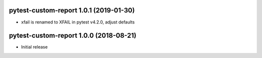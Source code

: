 pytest-custom-report 1.0.1 (2019-01-30)
=======================================

- xfail is renamed to XFAIL in pytest v4.2.0, adjust defaults


pytest-custom-report 1.0.0 (2018-08-21)
=======================================

- Initial release
